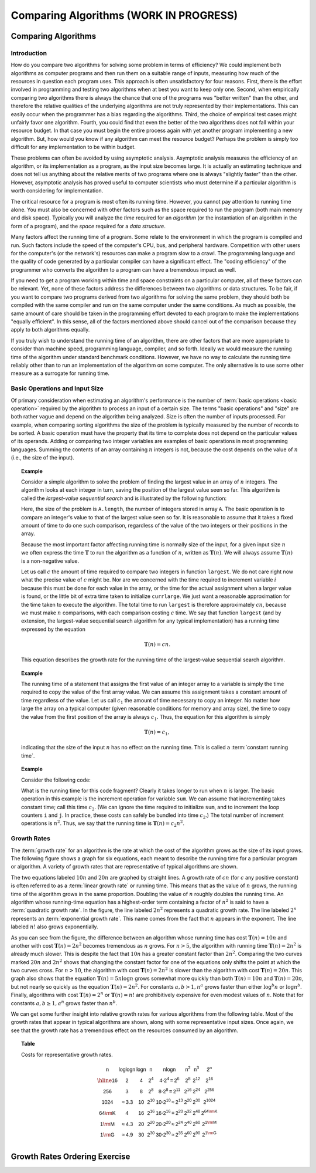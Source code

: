 .. raw:: html

   <script>ODSA.SETTINGS.MODULE_SECTIONS = ['comparing-algorithms', 'introduction', 'basic-operations-and-input-size', 'growth-rates', 'growth-rates-ordering-exercise'];</script>

.. _AnalIntro:


.. raw:: html

   <script>ODSA.SETTINGS.DISP_MOD_COMP = true;ODSA.SETTINGS.MODULE_NAME = "AnalIntro";ODSA.SETTINGS.MODULE_LONG_NAME = "Comparing Algorithms (WORK IN PROGRESS)";ODSA.SETTINGS.MODULE_CHAPTER = "Algorithm Analysis"; ODSA.SETTINGS.BUILD_DATE = "2021-11-07 14:11:32"; ODSA.SETTINGS.BUILD_CMAP = true;JSAV_OPTIONS['lang']='en';JSAV_EXERCISE_OPTIONS['code']='pseudo';</script>


.. |--| unicode:: U+2013   .. en dash
.. |---| unicode:: U+2014  .. em dash, trimming surrounding whitespace
   :trim:



.. odsalink:: AV/AlgAnal/GrowthRatesCON.css

.. odsalink:: AV/AlgAnal/GrowthRatesZoomCON.css
.. This file is part of the OpenDSA eTextbook project. See
.. http://opendsa.org for more details.
.. Copyright (c) 2012-2020 by the OpenDSA Project Contributors, and
.. distributed under an MIT open source license.

.. avmetadata::
   :author: Cliff Shaffer
   :requires: problems; algorithms
   :satisfies: growth rate
   :topic: Algorithm Analysis

Comparing Algorithms (WORK IN PROGRESS)
=======================================

Comparing Algorithms
--------------------

Introduction
~~~~~~~~~~~~

How do you compare two algorithms for solving some problem in terms
of efficiency?
We could implement both algorithms as computer programs and then
run them on a suitable range of inputs, measuring how much of the
resources in question each program uses.
This approach is often unsatisfactory for four reasons.
First, there is the effort involved in programming and testing two
algorithms when at best you want to keep only one.
Second, when empirically comparing two algorithms there
is always the chance that one of the programs was "better written"
than the other, and therefore the relative qualities of the underlying
algorithms are not truly represented by their implementations.
This can easily occur when the programmer has a bias
regarding the algorithms.
Third, the choice of empirical test cases might unfairly favor one
algorithm.
Fourth, you could find that even the better of the two algorithms does
not fall within your resource budget.
In that case you must begin the entire process again with yet another
program implementing a new algorithm.
But, how would you know if any algorithm can meet the resource budget?
Perhaps the problem is simply too difficult for any implementation to
be within budget.

These problems can often be avoided by using
asymptotic analysis.
Asymptotic analysis measures the efficiency of an algorithm, or its
implementation as a program, as the input size becomes large.
It is actually an estimating technique
and does not tell us anything about the relative merits of two
programs where one is always "slightly faster" than the other.
However, asymptotic analysis has proved useful
to computer scientists who must determine if a particular algorithm
is worth considering for implementation.

The critical resource for a program is most often its running
time.
However, you cannot pay attention to running time alone.
You must also be concerned with other factors such as the space
required to run the program (both main memory and disk space).
Typically you will analyze the *time* required for an
*algorithm* (or the instantiation of an algorithm in the form
of a program), and the *space* required for a
*data structure*.

Many factors affect the running time of a program.
Some relate to the environment in which the program
is compiled and run.
Such factors include the speed of the computer's CPU, bus, and
peripheral hardware.
Competition with other users for the computer's (or the network's)
resources can make a program slow to a crawl.
The programming language and the quality of code generated by a
particular compiler can have a significant
effect.
The "coding efficiency" of the programmer who converts the algorithm
to a program can have a tremendous impact as well.

If you need to get a program working within time and space
constraints on a particular computer, all of these factors can be
relevant.
Yet, none of these factors address the differences between
two algorithms or data structures.
To be fair, if you want to compare two programs derived from two
algorithms for solving the same problem, they should both be compiled
with the same compiler and run on the same computer under the same
conditions.
As much as possible, the same amount of care should be taken in
the programming effort devoted to each program to make the
implementations "equally efficient".
In this sense, all of the factors mentioned above should cancel
out of the comparison because they apply to both algorithms equally.

If you truly wish to understand the running time of an algorithm,
there are other factors that are more appropriate to consider than
machine speed, programming language, compiler, and so forth.
Ideally we would measure the running time of the algorithm under
standard benchmark conditions.
However, we have no way to calculate the running time reliably other
than to run an implementation of the algorithm on some computer.
The only alternative is to use some other measure as a surrogate for
running time.

Basic Operations and Input Size
~~~~~~~~~~~~~~~~~~~~~~~~~~~~~~~

Of primary consideration when estimating an algorithm's performance
is the number of :term:`basic operations <basic operation>` required by
the algorithm to process an input of a certain size.
The terms "basic operations" and "size" are both
rather vague and depend on the algorithm being analyzed.
Size is often the number of inputs processed.
For example, when comparing sorting algorithms
the size of the problem is typically measured by the number of
records to be sorted.
A basic operation must have the property that its time to
complete does not depend on the particular values of its operands.
Adding or comparing two integer variables are examples of basic
operations in most programming languages.
Summing the contents of an array containing :math:`n` integers is not,
because the cost depends on the value of :math:`n`
(i.e., the size of the input).

.. _SeqMax:

.. topic:: Example

   Consider a simple algorithm to solve the problem of finding the
   largest value in an array of :math:`n` integers.
   The algorithm looks at each integer in turn, saving the position of
   the largest value seen so far.
   This algorithm is called the *largest-value sequential search*
   and is illustrated by the following function:

   .. codeinclude:: Misc/LargestTest
      :tag: Largest

   Here, the size of the problem is ``A.length``,
   the number of integers stored in array ``A``.
   The basic operation is to compare an integer's value to that
   of the largest value seen so far.
   It is reasonable to assume that it takes a fixed amount of time to
   do one such comparison, regardless of the value of the two
   integers or their positions in the array.

   Because the most important factor affecting running time is
   normally size of the input, for a given input size :math:`n` we
   often express the time :math:`\mathbf{T}` to  run the algorithm as
   a function of :math:`n`, written as :math:`\mathbf{T}(n)`.
   We will always assume :math:`\mathbf{T}(n)` is a non-negative
   value.

   Let us call :math:`c` the amount of time required to compare two
   integers in function ``largest``.
   We do not care right now what the precise value of :math:`c` might
   be.
   Nor are we concerned with the time required to increment
   variable :math:`i` because this must be done for each value in the
   array, or the time for the actual assignment when a larger value is
   found, or the little bit of extra time taken to initialize
   ``currlarge``.
   We just want a reasonable approximation for the time taken to
   execute the algorithm.
   The total time to run ``largest`` is therefore approximately
   :math:`cn`, because we must make :math:`n` comparisons,
   with each comparison costing :math:`c` time.
   We say that function ``largest``
   (and by extension, the largest-value sequential search algorithm for
   any typical implementation) has a running time expressed
   by the equation

   .. math::

      \mathbf{T}(n) = cn.

   This equation describes the growth rate for the running time of the
   largest-value sequential search algorithm.

.. topic:: Example

   The running time of a statement that assigns the first value of an
   integer array to a variable is simply the time required to copy the
   value of the first array value.
   We can assume this assignment takes a constant amount of time
   regardless of the value.
   Let us call :math:`c_1` the amount of time necessary to copy an
   integer.
   No matter how large the array on a typical computer
   (given reasonable conditions for memory and array size), the time
   to copy the value from the first position of the array is always
   :math:`c_1`.
   Thus, the equation for this algorithm is simply

   .. math::

      \mathbf{T}(n) = c_1,

   indicating that the size of the input :math:`n` has no effect on
   the running time.
   This is called a :term:`constant running time`.

.. topic:: Example

   Consider the following code:

   .. codeinclude:: Misc/Anal
      :tag: Analp1

   What is the running time for this code fragment?
   Clearly it takes longer to run when :math:`n` is larger.
   The basic operation in this example is the
   increment operation for variable ``sum``.
   We can assume that incrementing takes constant time;
   call this time :math:`c_2`.
   (We can ignore the time required to initialize ``sum``,
   and to increment the loop counters ``i`` and ``j``.
   In practice, these costs can safely be bundled into time
   :math:`c_2`.)
   The total number of increment operations is :math:`n^2`.
   Thus, we say that the running time is
   :math:`\mathbf{T}(n) = c_2 n^2`.

Growth Rates
~~~~~~~~~~~~

The :term:`growth rate` for an algorithm is the rate at which the cost
of the algorithm grows as the size of its input grows.
The following figure shows a graph for six equations,
each meant to describe the running time for a particular program or
algorithm.
A variety of growth rates that are representative of typical
algorithms are shown.

.. _RunTimeGraph:

.. inlineav:: GrowthRatesCON dgm
    :align: center

.. inlineav:: GrowthRatesZoomCON dgm
   :align: center

   Two views of a graph illustrating the growth rates for
   six equations.
   The bottom view shows in detail the lower-left portion
   of the top view.
   The horizontal axis represents input size.
   The vertical axis can represent time, space, or any other measure of
   cost.

The two equations labeled :math:`10n` and :math:`20n` are graphed by
straight lines.
A growth rate of :math:`cn` (for :math:`c` any positive constant) is
often referred to as a :term:`linear growth rate` or running time.
This means that as the value of :math:`n` grows, the running time of
the algorithm grows in the same proportion.
Doubling the value of :math:`n` roughly doubles the running time.
An algorithm whose running-time equation has a highest-order term
containing a factor of :math:`n^2` is said to have a
:term:`quadratic growth rate`.
In the figure, the line labeled :math:`2n^2`
represents a quadratic growth rate.
The line labeled :math:`2^n` represents an
:term:`exponential growth rate`.
This name comes from the fact that :math:`n` appears in the exponent.
The line labeled :math:`n!` also grows exponentially.

As you can see from the figure,
the difference between an algorithm whose running time has cost
:math:`\mathbf{T}(n) = 10n` and another with cost
:math:`\mathbf{T}(n) = 2n^2` becomes tremendous as :math:`n` grows.
For :math:`n > 5`, the algorithm with running time
:math:`\mathbf{T}(n) = 2n^2` is already much slower.
This is despite the fact that :math:`10n` has a greater constant
factor than :math:`2n^2`.
Comparing the two curves marked :math:`20n` and :math:`2n^2` shows
that changing the constant factor for one of the equations only shifts
the point at which the two curves cross.
For :math:`n>10`, the algorithm with cost :math:`\mathbf{T}(n) = 2n^2`
is slower than the algorithm with cost :math:`\mathbf{T}(n) = 20n`.
This graph also shows that the equation
:math:`\mathbf{T}(n) = 5 n \log n`
grows somewhat more quickly than both :math:`\mathbf{T}(n) = 10 n` and
:math:`\mathbf{T}(n) = 20 n`, but not nearly so quickly as the
equation :math:`\mathbf{T}(n) = 2n^2`.
For constants :math:`a, b > 1, n^a` grows faster than either
:math:`\log^b n` or :math:`\log n^b`.
Finally, algorithms with cost :math:`\mathbf{T}(n) = 2^n` or
:math:`\mathbf{T}(n) = n!` are prohibitively expensive for even modest
values of :math:`n`.
Note that for constants :math:`a, b \geq 1, a^n` grows faster than
:math:`n^b`.

We can get some further insight into relative growth rates for various
algorithms from the following table.
Most of the growth rates that appear in typical algorithms are shown,
along with some representative input sizes.
Once again, we see that the growth rate has a tremendous effect on the
resources consumed by an algorithm.

.. _GrowthTable:

.. topic:: Table

   Costs for representative growth rates.

   .. math::

      \begin{array}{c|c|c|c|c|c|c|c}
      \mathsf{n} & \mathsf{\log \log n} & \mathsf{\log n} & \mathsf{n} &
      \mathsf{n \log n} & \mathsf{n^2} & \mathsf{n^3} & \mathsf{2^n}\\
      \hline
      \mathsf{16} & \mathsf{2} & \mathsf{4} & \mathsf{2^{4}} &
      \mathsf{4 \cdot 2^{4} = 2^{6}} &
      \mathsf{2^{8}} & \mathsf{2^{12}} & \mathsf{2^{16}}\\
      \mathsf{256} & \mathsf{3} & \mathsf{8} & \mathsf{2^{8}} &
      \mathsf{8 \cdot 2^{8} = 2^{11}} &
      \mathsf{2^{16}} & \mathsf{2^{24}} & \mathsf{2^{256}}\\
      \mathsf{1024} & \mathsf{\approx 3.3} & \mathsf{10} & \mathsf{2^{10}} &
      \mathsf{10 \cdot 2^{10} \approx 2^{13}} &
      \mathsf{2^{20}} & \mathsf{2^{30}} & \mathsf{2^{1024}}\\
      \mathsf{64 {\rm K}} & \mathsf{4} & \mathsf{16} & \mathsf{2^{16}} &
      \mathsf{16 \cdot 2^{16} = 2^{20}} &
      \mathsf{2^{32}} & \mathsf{2^{48}} & \mathsf{2^{64 {\rm K}}}\\
      \mathsf{1 {\rm M}} & \mathsf{\approx 4.3} & \mathsf{20} & \mathsf{2^{20}} &
      \mathsf{20 \cdot 2^{20} \approx 2^{24}} &
      \mathsf{2^{40}} & \mathsf{2^{60}} & \mathsf{2^{1 {\rm M}}}\\
      \mathsf{1 {\rm G}} & \mathsf{\approx 4.9} & \mathsf{30} & \mathsf{2^{30}} &
      \mathsf{30 \cdot 2^{30} \approx 2^{35}} &
      \mathsf{2^{60}} & \mathsf{2^{90}} & \mathsf{2^{1 {\rm G}}}\\
      \end{array}

.. avembed:: Exercises/AlgAnal/CompareGrowth.html ka
   :module: AnalIntro
   :points: 1.0
   :required: True
   :threshold: 5
   :exer_opts: JXOP-debug=true&amp;JOP-lang=en&amp;JXOP-code=pseudo
   :long_name: Comparing Growth Rates Exercise

Growth Rates Ordering Exercise
------------------------------

.. avembed:: Exercises/AlgAnal/GrowthRatesPRO.html ka
   :module: AnalIntro
   :points: 1.0
   :required: True
   :threshold: 5
   :exer_opts: JXOP-debug=true&amp;JOP-lang=en&amp;JXOP-code=pseudo
   :long_name: Growth Rates Ordering Exercise

.. raw:: html

   <a id="todo0"></a>

.. todo::
  type: AV
   To make students more engaged in the GrowthRates exercise, we may
   need a tool that allows students to input two growth rate functions.
   Then the tool should plot the graph of both functions and mark
   their crossing point. The student also should be allowed to play
   with the constant values for both functions and see that this only
   changes the crossing point but doesn't change which function grows
   faster than the other.

.. odsascript:: DataStructures/Plot.js
.. odsascript:: AV/AlgAnal/GrowthRatesCON.js
.. odsascript:: AV/AlgAnal/GrowthRatesZoomCON.js
